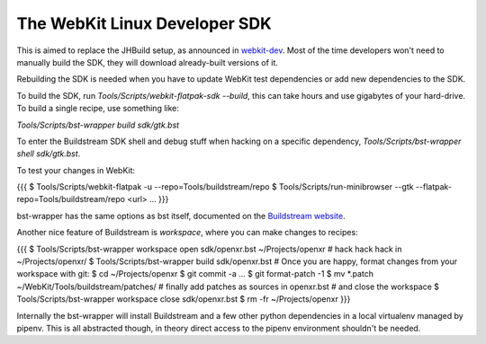 ==============================
The WebKit Linux Developer SDK
==============================

This is aimed to replace the JHBuild setup, as announced in `webkit-dev`_. Most
of the time developers won't need to manually build the SDK, they will download
already-built versions of it.

Rebuilding the SDK is needed when you have to update WebKit test dependencies or
add new dependencies to the SDK.


To build the SDK, run `Tools/Scripts/webkit-flatpak-sdk --build`, this can take
hours and use gigabytes of your hard-drive. To build a single recipe, use
something like:

`Tools/Scripts/bst-wrapper build sdk/gtk.bst`

To enter the Buildstream SDK shell and debug stuff when hacking on a specific
dependency, `Tools/Scripts/bst-wrapper shell sdk/gtk.bst`.

To test your changes in WebKit:

{{{
$ Tools/Scripts/webkit-flatpak -u --repo=Tools/buildstream/repo
$ Tools/Scripts/run-minibrowser --gtk --flatpak-repo=Tools/buildstream/repo <url>
...
}}}

bst-wrapper has the same options as bst itself, documented on the `Buildstream
website`_.

Another nice feature of Buildstream is `workspace`, where you can make changes
to recipes:

{{{
$ Tools/Scripts/bst-wrapper workspace open sdk/openxr.bst ~/Projects/openxr
# hack hack hack in ~/Projects/openxr/
$ Tools/Scripts/bst-wrapper build sdk/openxr.bst
# Once you are happy, format changes from your workspace with git:
$ cd ~/Projects/openxr
$ git commit -a ...
$ git format-patch -1
$ mv *.patch ~/WebKit/Tools/buildstream/patches/
# finally add patches as sources in openxr.bst
# and close the workspace
$ Tools/Scripts/bst-wrapper workspace close sdk/openxr.bst
$ rm -fr ~/Projects/openxr
}}}

Internally the bst-wrapper will install Buildstream and a few other python
dependencies in a local virtualenv managed by pipenv. This is all abstracted
though, in theory direct access to the pipenv environment shouldn't be needed.


.. _webkit-dev: https://lists.webkit.org/pipermail/webkit-dev/2020-March/031147.html
.. _Buildstream website: https://docs.buildstream.build/1.4.2/index.html
